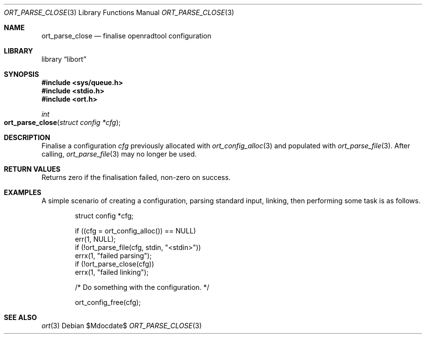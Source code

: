 .\"	$Id$
.\"
.\" Copyright (c) 2020 Kristaps Dzonsons <kristaps@bsd.lv>
.\"
.\" Permission to use, copy, modify, and distribute this software for any
.\" purpose with or without fee is hereby granted, provided that the above
.\" copyright notice and this permission notice appear in all copies.
.\"
.\" THE SOFTWARE IS PROVIDED "AS IS" AND THE AUTHOR DISCLAIMS ALL WARRANTIES
.\" WITH REGARD TO THIS SOFTWARE INCLUDING ALL IMPLIED WARRANTIES OF
.\" MERCHANTABILITY AND FITNESS. IN NO EVENT SHALL THE AUTHOR BE LIABLE FOR
.\" ANY SPECIAL, DIRECT, INDIRECT, OR CONSEQUENTIAL DAMAGES OR ANY DAMAGES
.\" WHATSOEVER RESULTING FROM LOSS OF USE, DATA OR PROFITS, WHETHER IN AN
.\" ACTION OF CONTRACT, NEGLIGENCE OR OTHER TORTIOUS ACTION, ARISING OUT OF
.\" OR IN CONNECTION WITH THE USE OR PERFORMANCE OF THIS SOFTWARE.
.\"
.Dd $Mdocdate$
.Dt ORT_PARSE_CLOSE 3
.Os
.Sh NAME
.Nm ort_parse_close
.Nd finalise openradtool configuration
.Sh LIBRARY
.Lb libort
.Sh SYNOPSIS
.In sys/queue.h
.In stdio.h
.In ort.h
.Ft int
.Fo ort_parse_close
.Fa "struct config *cfg"
.Fc
.Sh DESCRIPTION
Finalise a configuration
.Fa cfg
previously allocated with
.Xr ort_config_alloc 3
and populated with
.Xr ort_parse_file 3 .
After calling,
.Xr ort_parse_file 3
may no longer be used.
.\" The following requests should be uncommented and used where appropriate.
.\" .Sh CONTEXT
.\" For section 9 functions only.
.Sh RETURN VALUES
Returns zero if the finalisation failed, non-zero on success.
.\" For sections 2, 3, and 9 function return values only.
.\" .Sh ENVIRONMENT
.\" For sections 1, 6, 7, and 8 only.
.\" .Sh FILES
.\" .Sh EXIT STATUS
.\" For sections 1, 6, and 8 only.
.Sh EXAMPLES
A simple scenario of creating a configuration, parsing standard input,
linking, then performing some task is as follows.
.Bd -literal -offset indent
struct config *cfg;

if ((cfg = ort_config_alloc()) == NULL)
  err(1, NULL);
if (!ort_parse_file(cfg, stdin, "<stdin>"))
  errx(1, "failed parsing");
if (!ort_parse_close(cfg))
  errx(1, "failed linking");

/* Do something with the configuration. */

ort_config_free(cfg);
.Ed
.\" .Sh DIAGNOSTICS
.\" For sections 1, 4, 6, 7, 8, and 9 printf/stderr messages only.
.\" .Sh ERRORS
.\" For sections 2, 3, 4, and 9 errno settings only.
.Sh SEE ALSO
.Xr ort 3
.\" .Sh STANDARDS
.\" .Sh HISTORY
.\" .Sh AUTHORS
.\" .Sh CAVEATS
.\" .Sh BUGS
